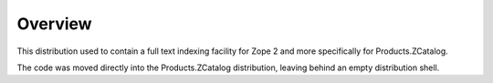 Overview
========

This distribution used to contain a full text indexing facility for
Zope 2 and more specifically for Products.ZCatalog.

The code was moved directly into the Products.ZCatalog distribution,
leaving behind an empty distribution shell.
